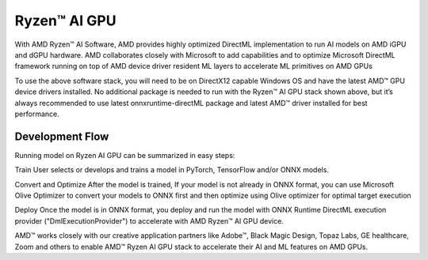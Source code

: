 #############
Ryzen™ AI GPU
#############

With AMD Ryzen™ AI Software, AMD provides highly optimized DirectML implementation to run AI models on AMD iGPU and dGPU hardware. AMD collaborates closely with Microsoft to add capabilities and to optimize Microsoft DirectML framework running on top of AMD device driver resident ML layers to accelerate ML primitives on AMD GPUs 

To use the above software stack, you will need to be on DirectX12 capable Windows OS and have the latest AMD™ GPU device drivers installed. No additional package is needed to run with the Ryzen™ AI GPU stack shown above, but it’s always recommended to use latest onnxruntime-directML package and latest AMD™ driver installed for best performance. 

Development Flow
~~~~~~~~~~~~~~~~

Running model on Ryzen AI GPU can be summarized in  easy steps: 

Train 
User selects or develops and trains a model in PyTorch, TensorFlow and/or ONNX models. 

Convert and Optimize 
After the model is trained, If your model is not already in ONNX format, you can use Microsoft Olive Optimizer to convert your models to ONNX first and then optimize using Olive optimizer for optimal target execution 

Deploy 
Once the model is in ONNX format, you deploy and run the model with ONNX Runtime DirectML execution provider ("DmlExecutionProvider") to accelerate with AMD Ryzen™ AI GPU device. 

 

AMD™ works closely with our creative application partners like Adobe™, Black Magic Design, Topaz Labs, GE healthcare, Zoom and others to enable AMD™ Ryzen AI GPU stack to accelerate their AI and ML features on AMD GPUs. 

